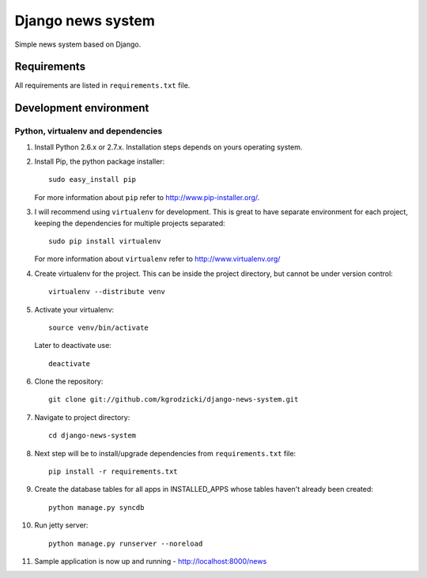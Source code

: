 ******************
Django news system
******************

Simple news system based on Django.

Requirements
============

All requirements are listed in ``requirements.txt`` file.

Development environment
=======================

Python, virtualenv and dependencies
-----------------------------------

#. Install Python 2.6.x or 2.7.x. Installation steps depends on yours operating system.

#. Install Pip, the python package installer::

    sudo easy_install pip

   For more information about ``pip`` refer to http://www.pip-installer.org/.

#. I will recommend using ``virtualenv`` for development. This is great to have separate environment for
   each project, keeping the dependencies for multiple projects separated::

    sudo pip install virtualenv

   For more information about ``virtualenv`` refer to http://www.virtualenv.org/

#. Create virtualenv for the project. This can be inside the project directory, but cannot be under
   version control::

    virtualenv --distribute venv

#. Activate your virtualenv::

    source venv/bin/activate

   Later to deactivate use::

    deactivate

#. Clone the repository::

    git clone git://github.com/kgrodzicki/django-news-system.git

#. Navigate to project directory::

    cd django-news-system

#. Next step will be to install/upgrade dependencies from ``requirements.txt`` file::

    pip install -r requirements.txt

#. Create the database tables for all apps in INSTALLED_APPS whose tables haven't already been created::

    python manage.py syncdb

#. Run jetty server::

    python manage.py runserver --noreload

#. Sample application is now up and running - http://localhost:8000/news
